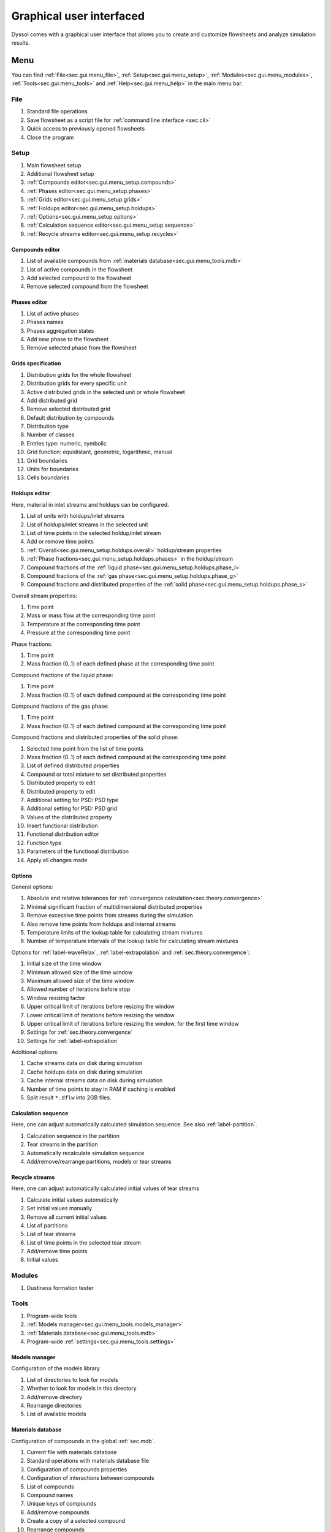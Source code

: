 .. _sec.gui:

Graphical user interfaced
=========================

Dyssol comes with a graphical user interface that allows you to create and customize flowsheets and analyze simulation results.

Menu
----

You can find :ref:`File<sec.gui.menu_file>`, :ref:`Setup<sec.gui.menu_setup>`, :ref:`Modules<sec.gui.menu_modules>`, :ref:`Tools<sec.gui.menu_tools>` and :ref:`Help<sec.gui.menu_help>` in the main menu bar.

.. _sec.gui.menu_file:

File
^^^^

.. image:: ../images/001_ui/menu_file.png
	:width: 960px
	:alt: menu_file.png
	:align: center
	
1. Standard file operations
2. Save flowsheet as a script file for :ref:`command line interface <sec.cli>` 
3. Quick access to previously opened flowsheets
4. Close the program

.. _sec.gui.menu_setup:

Setup
^^^^^

.. image:: ../images/001_ui/menu_setup.png
	:width: 960px
	:alt: menu_setup.png
	:align: center

1. Main flowsheet setup
2. Additional flowsheet setup
3. :ref:`Compounds editor<sec.gui.menu_setup.compounds>`
4. :ref:`Phases editor<sec.gui.menu_setup.phases>`
5. :ref:`Grids editor<sec.gui.menu_setup.grids>`
6. :ref:`Holdups editor<sec.gui.menu_setup.holdups>`
7. :ref:`Options<sec.gui.menu_setup.options>`
8. :ref:`Calculation sequence editor<sec.gui.menu_setup.sequence>`
9. :ref:`Recycle streams editor<sec.gui.menu_setup.recycles>`

.. _sec.gui.menu_setup.compounds:

Compounds editor
~~~~~~~~~~~~~~~~

.. image:: ../images/001_ui/setup_compounds.png
	:width: 411px
	:alt: compounds.png
	:align: center

1. List of available compounds from :ref:`materials database<sec.gui.menu_tools.mdb>`
2. List of active compounds in the flowsheet
3. Add selected compound to the flowsheet
4. Remove selected compound from the flowsheet
	
.. _sec.gui.menu_setup.phases:

Phases editor
~~~~~~~~~~~~~

.. image:: ../images/001_ui/setup_phases.png
	:width: 206px
	:alt: phases.png
	:align: center

1. List of active phases
2. Phases names
3. Phases aggregation states
4. Add new phase to the flowsheet
5. Remove selected phase from the flowsheet

.. _sec.gui.menu_setup.grids:

Grids specification
~~~~~~~~~~~~~~~~~~~

.. image:: ../images/001_ui/setup_grids.png
	:width: 960px
	:alt: setup_grids.png
	:align: center

1. Distribution grids for the whole flowsheet
2. Distribution grids for every specific unit
3. Active distributed grids in the selected unit or whole flowsheet
4. Add distributed grid
5. Remove selected distributed grid
6. Default distribution by compounds
7. Distribution type
8. Number of classes
9. Entries type: numeric, symbolic
10. Grid function: equidistant, geometric, logarithmic, manual
11. Grid boundaries
12. Units for boundaries
13. Cells boundaries

.. _sec.gui.menu_setup.holdups:

Holdups editor
~~~~~~~~~~~~~~

Here, material in inlet streams and holdups can be configured.

.. image:: ../images/001_ui/setup_holdups_main.png
	:width: 960px
	:alt: setup_holdups_main.png
	:align: center
	
1. List of units with holdups/inlet streams
2. List of holdups/inlet streams in the selected unit
3. List of time points in the selected holdup/inlet stream
4. Add or remove time points
5. :ref:`Overall<sec.gui.menu_setup.holdups.overall>` holdup/stream properties
6. :ref:`Phase fractions<sec.gui.menu_setup.holdups.phases>` in the holdup/stream
7. Compound fractions of the :ref:`liquid phase<sec.gui.menu_setup.holdups.phase_l>`
8. Compound fractions of the :ref:`gas phase<sec.gui.menu_setup.holdups.phase_g>`
9. Compound fractions and distributed properties of the :ref:`solid phase<sec.gui.menu_setup.holdups.phase_s>`

.. _sec.gui.menu_setup.holdups.overall:

Overall stream properties:

.. image:: ../images/001_ui/setup_holdups_overall.png
	:width: 960px
	:alt: setup_holdups_overall.png
	:align: center
	
1. Time point
2. Mass or mass flow at the corresponding time point
3. Temperature at the corresponding time point
4. Pressure at the corresponding time point

.. _sec.gui.menu_setup.holdups.phases:

Phase fractions:
	
.. image:: ../images/001_ui/setup_holdups_phases.png
	:width: 960px
	:alt: setup_holdups_phases.png
	:align: center

1. Time point
2. Mass fraction (0..1) of each defined phase at the corresponding time point

.. _sec.gui.menu_setup.holdups.phase_l:

Compound fractions of the liquid phase:

.. image:: ../images/001_ui/setup_holdups_phase_liquid.png
	:width: 960px
	:alt: setup_holdups_phase_liquid.png
	:align: center

1. Time point
2. Mass fraction (0..1) of each defined compound at the corresponding time point

.. _sec.gui.menu_setup.holdups.phase_g:

Compound fractions of the gas phase:

.. image:: ../images/001_ui/setup_holdups_phase_gas.png
	:width: 960px
	:alt: setup_holdups_phase_gas.png
	:align: center

1. Time point
2. Mass fraction (0..1) of each defined compound at the corresponding time point

.. _sec.gui.menu_setup.holdups.phase_s:

Compound fractions and distributed properties of the solid phase:
	
.. image:: ../images/001_ui/setup_holdups_phase_solid.png
	:width: 960px
	:alt: setup_holdups_phase_solid.png
	:align: center

1. Selected time point from the list of time points
2. Mass fraction (0..1) of each defined compound at the corresponding time point
3. List of defined distributed properties
4. Compound or total mixture to set distributed properties
5. Distributed property to edit
6. Distributed property to edit
7. Additional setting for PSD: PSD type
8. Additional setting for PSD: PSD grid
9. Values of the distributed property
10. Insert functional distribution
11. Functional distribution editor
12. Function type
13. Parameters of the functional distribution
14. Apply all changes made 

.. _sec.gui.menu_setup.options:

Options
~~~~~~~ 

General options:

.. image:: ../images/001_ui/setup_options_general.png
	:width: 324px
	:alt: setup_options_general.png
	:align: center

1. Absolute and relative tolerances for :ref:`convergence calculation<sec.theory.convergence>`
2. Minimal significant fraction of multidimensional distributed properties
3. Remove excessive time points from streams during the simulation
4. Also remove time points from holdups and internal streams
5. Temperature limits of the lookup table for calculating stream mixtures
6. Number of temperature intervals of the lookup table for calculating stream mixtures 

Options for :ref:`label-waveRelax`, :ref:`label-extrapolation` and :ref:`sec.theory.convergence`: 

.. image:: ../images/001_ui/setup_options_convergence.png
	:width: 324px
	:alt: setup_options_convergence.png
	:align: center

1. Initial size of the time window
2. Minimum allowed size of the time window
3. Maximum allowed size of the time window
4. Allowed number of iterations before stop
5. Window resizing factor
6. Upper critical limit of iterations before resizing the window
7. Lower critical limit of iterations before resizing the window
8. Upper critical limit of iterations before resizing the window, for the first time window
9. Settings for :ref:`sec.theory.convergence`
10. Settings for :ref:`label-extrapolation`

Additional options:
	
.. image:: ../images/001_ui/setup_options_service.png
	:width: 324px
	:alt: setup_options_service.png
	:align: center

1. Cache streams data on disk during simulation
2. Cache holdups data on disk during simulation
3. Cache internal streams data on disk during simulation
4. Number of time points to stay in RAM if caching is enabled
5. Split result ``*.dflw`` into 2GB files. 

.. _sec.gui.menu_setup.sequence:

Calculation sequence
~~~~~~~~~~~~~~~~~~~~

Here, one can adjust automatically calculated simulation sequence. See also :ref:`label-partition`.

.. image:: ../images/001_ui/setup_sequence.png
	:width: 200px
	:alt: setup_sequence.png
	:align: center

1. Calculation sequence in the partition
2. Tear streams in the partition
3. Automatically recalculate simulation sequence
4. Add/remove/rearrange partitions, models or tear streams

.. _sec.gui.menu_setup.recycles:

Recycle streams
~~~~~~~~~~~~~~~	

Here, one can adjust automatically calculated initial values of tear streams

.. image:: ../images/001_ui/setup_recycles.png
	:width: 960px
	:alt: setup_recycles.png
	:align: center

1. Calculate initial values automatically
2. Set initial values manually
3. Remove all current initial values
4. List of partitions
5. List of tear streams
6. List of time points in the selected tear stream
7. Add/remove time points
8. Initial values

.. _sec.gui.menu_modules:

Modules
^^^^^^^

.. image:: ../images/001_ui/menu_modules.png
	:width: 960px
	:alt: menu_modules.png
	:align: center

1. Dustiness formation tester

.. _sec.gui.menu_tools:

Tools
^^^^^

.. image:: ../images/001_ui/menu_tools.png
	:width: 960px
	:alt: menu_tools.png
	:align: center

1. Program-wide tools
2. :ref:`Models manager<sec.gui.menu_tools.models_manager>`
3. :ref:`Materials database<sec.gui.menu_tools.mdb>`
4. Program-wide :ref:`settings<sec.gui.menu_tools.settings>`

.. _sec.gui.menu_tools.models_manager:

Models manager
~~~~~~~~~~~~~~

Configuration of the models library 

.. image:: ../images/001_ui/tools_models.png
	:width: 960px
	:alt: tools_models.png
	:align: center

1. List of directories to look for models
2. Whether to look for models in this directory
3. Add/remove directory
4. Rearrange directories
5. List of available models

.. _sec.gui.menu_tools.mdb:

Materials database
~~~~~~~~~~~~~~~~~~

Configuration of compounds in the global :ref:`sec.mdb`.

.. image:: ../images/001_ui/tools_mdb.png
	:width: 960px
	:alt: tools_mdb.png
	:align: center

1. Current file with materials database
2. Standard operations with materials database file
3. Configuration of compounds properties
4. Configuration of interactions between compounds
5. List of compounds
6. Compound names
7. Unique keys of compounds
8. Add/remove compounds
9. Create a copy of a selected compound
10. Rearrange compounds
11. List of compound properties
12. :ref:`Constant<sec.mdb.const>` compound properties
13. :ref:`Temperature-/pressure-dependent<sec.mdb.tpd>` compound properties
14. Whether to treat a temperature-/pressure-dependent property as a constant
15. User-defined information about the property
16. Property description
17. Add/remove a user-defined compound property
18. Create a copy of a selected property 
19. Edit selected user-defined property
20. List of :ref:`correlations<sec.mdb.correlations>` defining values of a temperature-/pressure-dependent property
21. Temperature range of the correlation
22. Pressure range of the correlation
23. :ref:`Correlation function<sec.mdb.correlation_fun>`
24. User-defined information about the correlation
25. Correlation parameters
26. Add/remove correlation
27. Rearrange correlations
28. Visualization of correlations
29. First correlation parameter
30. Second correlation parameter
31. Correlation plot in 2D
32. Property calculator

.. _sec.gui.menu_tools.settings:

Settings
~~~~~~~~

Application-wide settings.

.. image:: ../images/001_ui/tools_settings.png
	:width: 284px
	:alt: tools_settings.png
	:align: center

1. Whether to load last opened flowsheet at application start
2. Open application-wide configuration file
3. Path to store cache files
4. Change cache path
5. Delete all cache files

.. _sec.gui.menu_help:

Help
^^^^
	
.. image:: ../images/001_ui/menu_about.png
	:width: 960px
	:alt: menu_about.png
	:align: center

1. Links to online documentation
2. :ref:`Information about Dyssol<sec.gui.menu_help.about>` 

.. _sec.gui.menu_help.about:

About
~~~~~

.. image:: ../images/001_ui/help_about.png
	:width: 354px
	:alt: help_about.png
	:align: center

1. Version number
2. Build number
3. Link to updates
4. Dyssol license agreement 
5. List of developers and credits
6. List of used 3rd party libraries

.. _sec.gui.tabs:

Tabs
----

Tabs are used to build a flowsheet, run a simulation, and analyze the results. There are :ref:`Flowsheet<sec.gui.tabs.flowsheet>`, :ref:`Simulator<sec.gui.tabs.simulator>`, :ref:`Streams<sec.gui.tabs.streams>` and :ref:`Units<sec.gui.tabs.units>` tabs.
	
.. image:: ../images/001_ui/tabs.png
	:width: 960px
	:alt: tabs.png
	:align: center

1. Flowsheet tab: create flowsheet structure, specify unit parameters
2. Simulator tab: set simulation time, run and stop the simulation, calculation log and report
3. Streams tab: streams analysis after the simulation
4. Units tab: units analysis after the simulation

.. _sec.gui.tabs.flowsheet:

Flowsheet
^^^^^^^^^

.. image:: ../images/001_ui/tab_flowsheet.png
	:width: 960px
	:alt: tab_flowsheet.png
	:align: center

1. Add/remove units
2. Rearrange units
3. List of units
4. Add/remove streams
5. Rearrange streams
6. List of streams
7. Model selection for each unit
8. Names of units ports
9. Types of units ports
10. Streams connected to ports
11. Scheme of the assembled flowsheet
12. List of user-defined parameters of the selected unit
13. Values of constant unit parameters
14. Description of the selected parameter
15. Values of time-dependent unit parameters
16. Add/remove time point in the time-dependent unit parameter

.. _sec.gui.tabs.simulator:

Simulator
^^^^^^^^^

Here you can start your simulation based on your time input.

.. image:: ../images/001_ui/tab_simulator.png
	:width: 960px
	:alt: tab_simulator.png
	:align: center

1. Last time point of the simulation interval
2. Run simulation
3. Simulation log and report
4. Simulation progress info
5. Remove simulated data
6. Clear initial values of tear streams
7. Clear simulated data and tear streams

.. _sec.gui.tabs.streams:

Streams
^^^^^^^

Here, parameters of streams can be found after simulation.

Table view:

.. image:: ../images/001_ui/tab_streams_table.png
	:width: 960px
	:alt: tab_streams_table.png
	:align: center

1. List of defined streams
2. List of available stream parameters
3. Number of time points in the selected stream
4. Simulation results

Plot view:

.. image:: ../images/001_ui/tab_streams_plot.png
	:width: 960px
	:alt: tab_streams_plot.png
	:align: center

1. List of defined streams
2. List of available stream parameters
3. List of available distributed parameters
4. Specific compound or total mixture
5. PSD type for particle size distribution
6. PSD grid type for particle size distribution
7. Number of time points in the selected stream
8. Navigation through all time points in the selected stream
9. Currently selected time point
10. Simulation results

.. _sec.gui.tabs.units:

Units
^^^^^

Here, parameters of units can be found after simulation.

.. image:: ../images/001_ui/tab_units.png
	:width: 960px
	:alt: tab_units.png
	:align: center

1. List of defined units
2. List of holdups in the selected unit
3. List of state variables in the selected unit
4. List of plots in the selected unit
5. Parameters selection
6. Time slider
7. Table view
8. Plot view
9. Simulation results
